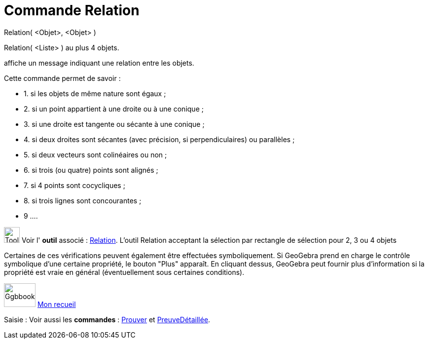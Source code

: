 = Commande Relation
:page-en: commands/Relation
ifdef::env-github[:imagesdir: /fr/modules/ROOT/assets/images]

Relation( <Objet>, <Objet> )

Relation( <Liste> ) au plus 4 objets.

affiche un message indiquant une relation entre les objets.

Cette commande permet de savoir :

* 1. si les objets de même nature sont égaux ;
* 2. si un point appartient à une droite ou à une conique ;
* 3. si une droite est tangente ou sécante à une conique ;
* 4. si deux droites sont sécantes (avec précision, si perpendiculaires) ou parallèles ;
* 5. si deux vecteurs sont colinéaires ou non ;
* 6. si trois (ou quatre) points sont alignés ;
* 7. si 4 points sont cocycliques ;
* 8. si trois lignes sont concourantes ;
* 9 ....

image:Tool_tool.png[Tool tool.png,width=32,height=32] Voir l' *outil* associé : xref:/tools/Relation.adoc[Relation].
L'outil Relation acceptant la sélection par rectangle de sélection pour 2, 3 ou 4 objets

Certaines de ces vérifications peuvent également être effectuées symboliquement. Si GeoGebra prend en charge le contrôle
symbolique d'une certaine propriété, le bouton "Plus" apparaît. En cliquant dessus, GeoGebra peut fournir plus
d'information si la propriété est vraie en général (éventuellement sous certaines conditions).

image:64px-Ggbbook.png[Ggbbook.png,width=64,height=48] https://ggbm.at/yqtuP4x8[Mon recueil]

[.kcode]#Saisie :# Voir aussi les *commandes* : xref:/commands/Prouver.adoc[Prouver] et
xref:/commands/PreuveDétaillée.adoc[PreuveDétaillée].
